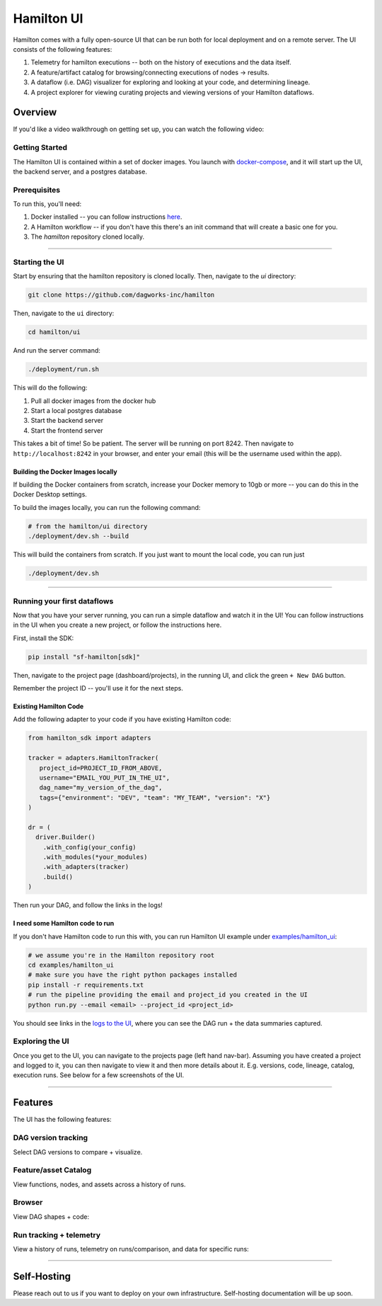 ===========
Hamilton UI
===========

Hamilton comes with a fully open-source UI that can be run both for local deployment and on a remote server.
The UI consists of the following features:

1. Telemetry for hamilton executions -- both on the history of executions and the data itself.
2. A feature/artifact catalog for browsing/connecting executions of nodes -> results.
3. A dataflow (i.e. DAG) visualizer for exploring and looking at your code, and determining lineage.
4. A project explorer for viewing curating projects and viewing versions of your Hamilton dataflows.

--------
Overview
--------

If you'd like a video walkthrough on getting set up, you can watch the following video:

.. raw:: html

    <iframe width="560" height="315" src="https://www.youtube.com/embed/DPfxlTwaNsM?si=gks5oOAWsNPSJbe_" title="YouTube video player" frameborder="0" allow="accelerometer; autoplay; clipboard-write; encrypted-media; gyroscope; picture-in-picture; web-share" referrerpolicy="strict-origin-when-cross-origin" allowfullscreen></iframe>

Getting Started
---------------

The Hamilton UI is contained within a set of docker images. You launch with `docker-compose <https://docs.docker.com/compose/>`_, and it will start up the UI, the backend server,
and a postgres database.


Prerequisites
-------------

To run this, you'll need:

1. Docker installed -- you can follow instructions  `here <https://docs.docker.com/engine/install/>`_.
2. A Hamilton workflow -- if you don't have this there's an init command that will create a basic one for you.
3. The `hamilton` repository cloned locally.

----

Starting the UI
---------------

Start by ensuring that the hamilton repository is cloned locally. Then, navigate to the `ui` directory:

.. code-block:: bash

    git clone https://github.com/dagworks-inc/hamilton

Then, navigate to the ``ui`` directory:

.. code-block:: bash

    cd hamilton/ui


And run the server command:

.. code-block:: bash

    ./deployment/run.sh


This will do the following:

1. Pull all docker images from the docker hub
2. Start a local postgres database
3. Start the backend server
4. Start the frontend server

This takes a bit of time! So be patient. The server will be running on port 8242. Then navigate to ``http://localhost:8242`` in your browser, and enter your email (this will be the username used within the app).

Building the Docker Images locally
__________________________________
If building the Docker containers from scratch, increase your Docker memory to 10gb or more -- you can do this in the Docker Desktop settings.

To build the images locally, you can run the following command:

.. code-block:: bash

    # from the hamilton/ui directory
    ./deployment/dev.sh --build

This will build the containers from scratch. If you just want to mount the local code, you can run just

.. code-block:: bash

    ./deployment/dev.sh

----

Running your first dataflows
----------------------------

Now that you have your server running, you can run a simple dataflow and watch it in the UI!
You can follow instructions in the UI when you create a new project, or follow the instructions here.

First, install the SDK:

.. code-block:: bash

    pip install "sf-hamilton[sdk]"

Then, navigate to the project page (dashboard/projects), in the running UI, and click the green ``+ New DAG`` button.

.. image:: ../_static/new_project.png

Remember the project ID -- you'll use it for the next steps.

Existing Hamilton Code
______________________
Add the following adapter to your code if you have existing Hamilton code:

.. code-block:: python

    from hamilton_sdk import adapters

    tracker = adapters.HamiltonTracker(
       project_id=PROJECT_ID_FROM_ABOVE,
       username="EMAIL_YOU_PUT_IN_THE_UI",
       dag_name="my_version_of_the_dag",
       tags={"environment": "DEV", "team": "MY_TEAM", "version": "X"}
    )

    dr = (
      driver.Builder()
        .with_config(your_config)
        .with_modules(*your_modules)
        .with_adapters(tracker)
        .build()
    )

Then run your DAG, and follow the links in the logs!

I need some Hamilton code to run
________________________________
If you don't have Hamilton code to run this with, you can run Hamilton UI example under `examples/hamilton_ui <https://github.com/dagworks-inc/hamilton/tree/main/examples/hamilton_ui>`_:

.. code-block:: bash

    # we assume you're in the Hamilton repository root
    cd examples/hamilton_ui
    # make sure you have the right python packages installed
    pip install -r requirements.txt
    # run the pipeline providing the email and project_id you created in the UI
    python run.py --email <email> --project_id <project_id>

You should see links in the `logs to the UI <http://localhost:8242/dashboard/projects>`_, where you can see the DAG run + the data summaries captured.

Exploring the UI
-------------------

Once you get to the UI, you can navigate to the projects page (left hand nav-bar). Assuming you have created a project
and logged to it, you can then navigate to view it and then more details about it. E.g. versions, code, lineage, catalog, execution runs.
See below for a few screenshots of the UI.

----

-----------
Features
-----------

The UI has the following features:


DAG version tracking
--------------------

Select DAG versions to compare + visualize.

.. image:: ../_static/version_tracking.png
    :alt: DAG Version Tracking

Feature/asset Catalog
---------------------

View functions, nodes, and assets across a history of runs.

.. image:: ../_static/catalog.png
    :alt: Catalog

Browser
-------

View DAG shapes + code:


.. image:: ../_static/code_browser.png
    :alt: Browser

.. image:: ../_static/dag_view.png
    :alt: Browser

Run tracking + telemetry
------------------------

View a history of runs, telemetry on runs/comparison, and data for specific runs:

.. image:: ../_static/run_tracking.png
    :alt: Run Tracking

.. image:: ../_static/run_telemetry.png
    :alt: Run Telemetry

.. image:: ../_static/run_data.png
    :alt: Run Data

----

------------
Self-Hosting
------------

Please reach out to us if you want to deploy on your own infrastructure. Self-hosting documentation will be up soon.
